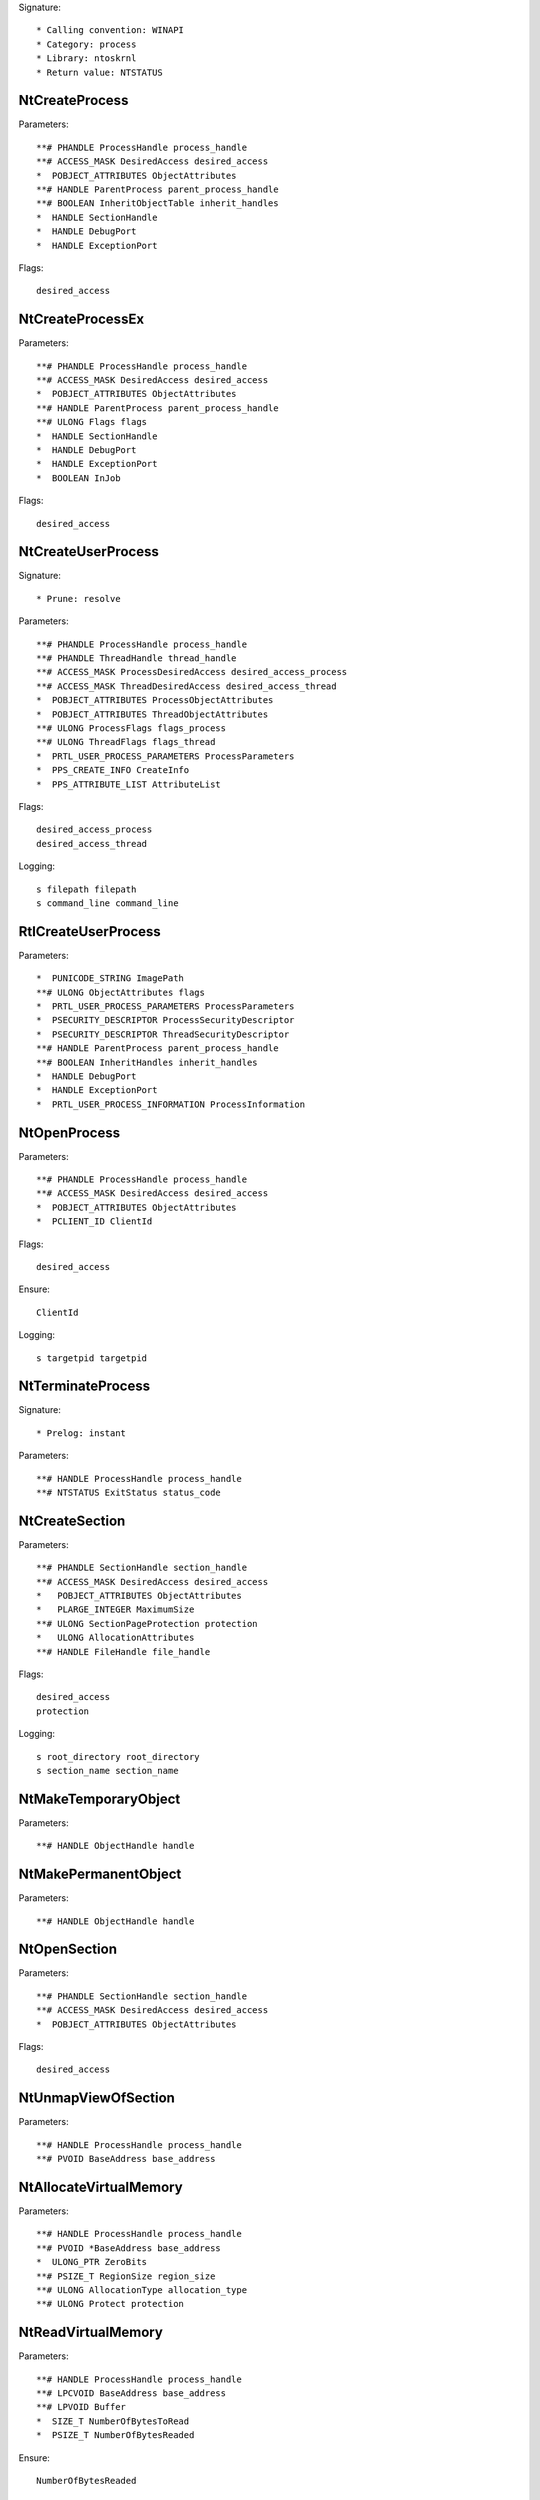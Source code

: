 Signature::

    * Calling convention: WINAPI
    * Category: process
    * Library: ntoskrnl
    * Return value: NTSTATUS


NtCreateProcess
===============

Parameters::

    **# PHANDLE ProcessHandle process_handle
    **# ACCESS_MASK DesiredAccess desired_access
    *  POBJECT_ATTRIBUTES ObjectAttributes
    **# HANDLE ParentProcess parent_process_handle
    **# BOOLEAN InheritObjectTable inherit_handles
    *  HANDLE SectionHandle
    *  HANDLE DebugPort
    *  HANDLE ExceptionPort

Flags::

    desired_access


NtCreateProcessEx
=================

Parameters::

    **# PHANDLE ProcessHandle process_handle
    **# ACCESS_MASK DesiredAccess desired_access
    *  POBJECT_ATTRIBUTES ObjectAttributes
    **# HANDLE ParentProcess parent_process_handle
    **# ULONG Flags flags
    *  HANDLE SectionHandle
    *  HANDLE DebugPort
    *  HANDLE ExceptionPort
    *  BOOLEAN InJob

Flags::

    desired_access


NtCreateUserProcess
===================

Signature::

    * Prune: resolve

Parameters::

    **# PHANDLE ProcessHandle process_handle
    **# PHANDLE ThreadHandle thread_handle
    **# ACCESS_MASK ProcessDesiredAccess desired_access_process
    **# ACCESS_MASK ThreadDesiredAccess desired_access_thread
    *  POBJECT_ATTRIBUTES ProcessObjectAttributes
    *  POBJECT_ATTRIBUTES ThreadObjectAttributes
    **# ULONG ProcessFlags flags_process
    **# ULONG ThreadFlags flags_thread
    *  PRTL_USER_PROCESS_PARAMETERS ProcessParameters
    *  PPS_CREATE_INFO CreateInfo
    *  PPS_ATTRIBUTE_LIST AttributeList

Flags::

    desired_access_process
    desired_access_thread

Logging::

    s filepath filepath
    s command_line command_line

RtlCreateUserProcess
====================

Parameters::

    *  PUNICODE_STRING ImagePath
    **# ULONG ObjectAttributes flags
    *  PRTL_USER_PROCESS_PARAMETERS ProcessParameters
    *  PSECURITY_DESCRIPTOR ProcessSecurityDescriptor
    *  PSECURITY_DESCRIPTOR ThreadSecurityDescriptor
    **# HANDLE ParentProcess parent_process_handle
    **# BOOLEAN InheritHandles inherit_handles
    *  HANDLE DebugPort
    *  HANDLE ExceptionPort
    *  PRTL_USER_PROCESS_INFORMATION ProcessInformation

NtOpenProcess
=============

Parameters::

    **# PHANDLE ProcessHandle process_handle
    **# ACCESS_MASK DesiredAccess desired_access
    *  POBJECT_ATTRIBUTES ObjectAttributes
    *  PCLIENT_ID ClientId

Flags::

    desired_access

Ensure::

    ClientId

Logging::

    s targetpid targetpid

NtTerminateProcess
==================

Signature::

    * Prelog: instant

Parameters::

    **# HANDLE ProcessHandle process_handle
    **# NTSTATUS ExitStatus status_code


NtCreateSection
===============

Parameters::

    **# PHANDLE SectionHandle section_handle
    **# ACCESS_MASK DesiredAccess desired_access
    *   POBJECT_ATTRIBUTES ObjectAttributes
    *   PLARGE_INTEGER MaximumSize
    **# ULONG SectionPageProtection protection
    *   ULONG AllocationAttributes
    **# HANDLE FileHandle file_handle

Flags::

    desired_access
    protection

Logging::

    s root_directory root_directory
    s section_name section_name

NtMakeTemporaryObject
=====================

Parameters::

    **# HANDLE ObjectHandle handle


NtMakePermanentObject
=====================

Parameters::

    **# HANDLE ObjectHandle handle


NtOpenSection
=============

Parameters::

    **# PHANDLE SectionHandle section_handle
    **# ACCESS_MASK DesiredAccess desired_access
    *  POBJECT_ATTRIBUTES ObjectAttributes

Flags::

    desired_access

NtUnmapViewOfSection
====================

Parameters::

    **# HANDLE ProcessHandle process_handle
    **# PVOID BaseAddress base_address


NtAllocateVirtualMemory
=======================

Parameters::

    **# HANDLE ProcessHandle process_handle
    **# PVOID *BaseAddress base_address
    *  ULONG_PTR ZeroBits
    **# PSIZE_T RegionSize region_size
    **# ULONG AllocationType allocation_type
    **# ULONG Protect protection


NtReadVirtualMemory
===================

Parameters::

    **# HANDLE ProcessHandle process_handle
    **# LPCVOID BaseAddress base_address
    **# LPVOID Buffer
    *  SIZE_T NumberOfBytesToRead
    *  PSIZE_T NumberOfBytesReaded

Ensure::

    NumberOfBytesReaded


NtWriteVirtualMemory
====================

Parameters::

    **# HANDLE ProcessHandle process_handle
    **# LPVOID BaseAddress base_address
    **# LPCVOID Buffer
    *  SIZE_T NumberOfBytesToWrite
    *  PSIZE_T NumberOfBytesWritten

Ensure::

    NumberOfBytesWritten

NtProtectVirtualMemory
======================

Parameters::

    **# HANDLE ProcessHandle process_handle
    **# PVOID *BaseAddress base_address
    **# PSIZE_T NumberOfBytesToProtect length
    **# ULONG NewAccessProtection protection
    *  PULONG OldAccessProtection

Flags::

    protection


NtFreeVirtualMemory
===================

Parameters::

    **# HANDLE ProcessHandle process_handle
    **# PVOID *BaseAddress base_address
    **# PSIZE_T RegionSize size
    **# ULONG FreeType free_type


NtMapViewOfSection
==================

Parameters::

    **# HANDLE SectionHandle section_handle
    **# HANDLE ProcessHandle process_handle
    **# PVOID *BaseAddress base_address
    *  ULONG_PTR ZeroBits
    **# SIZE_T CommitSize commit_size
    * PLARGE_INTEGER SectionOffset section_offset
    **# PSIZE_T ViewSize view_size
    * UINT InheritDisposition
    **# ULONG AllocationType allocation_type
    **# ULONG Win32Protect win32_protect

Flags::

    allocation_type
    win32_protect

Logging::

    s map_buffer map_buffer
